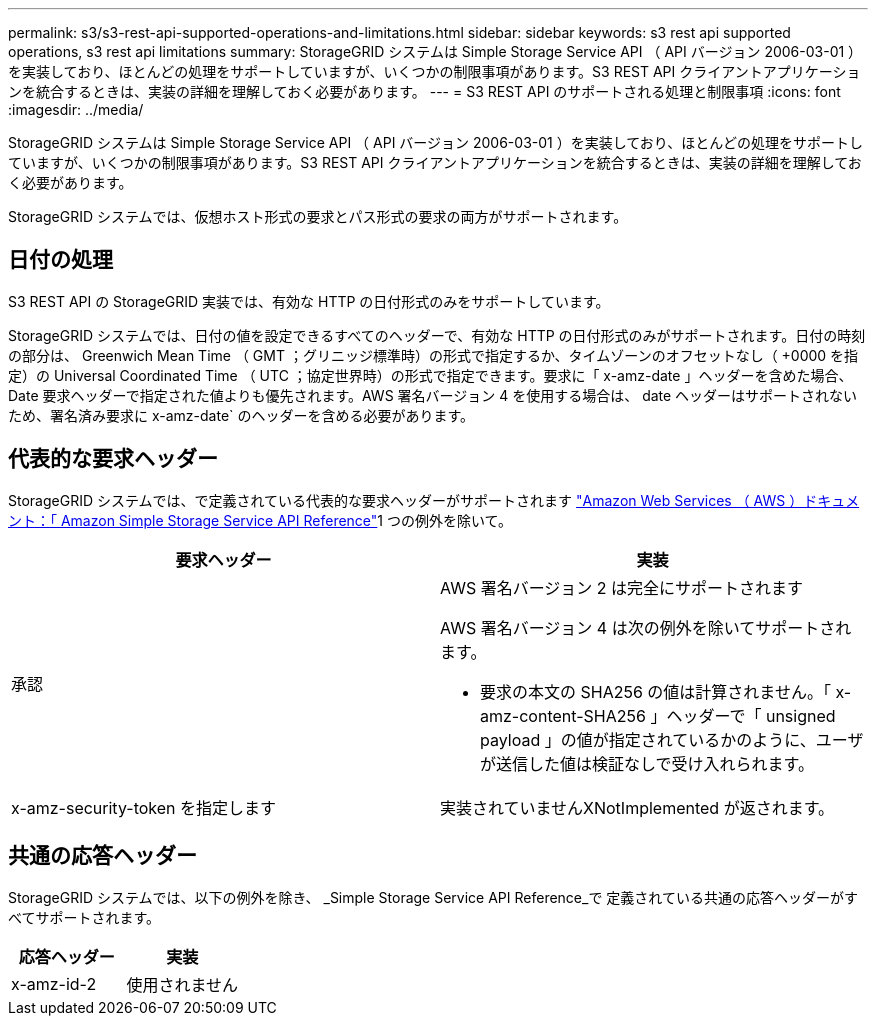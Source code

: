 ---
permalink: s3/s3-rest-api-supported-operations-and-limitations.html 
sidebar: sidebar 
keywords: s3 rest api supported operations, s3 rest api limitations 
summary: StorageGRID システムは Simple Storage Service API （ API バージョン 2006-03-01 ）を実装しており、ほとんどの処理をサポートしていますが、いくつかの制限事項があります。S3 REST API クライアントアプリケーションを統合するときは、実装の詳細を理解しておく必要があります。 
---
= S3 REST API のサポートされる処理と制限事項
:icons: font
:imagesdir: ../media/


[role="lead"]
StorageGRID システムは Simple Storage Service API （ API バージョン 2006-03-01 ）を実装しており、ほとんどの処理をサポートしていますが、いくつかの制限事項があります。S3 REST API クライアントアプリケーションを統合するときは、実装の詳細を理解しておく必要があります。

StorageGRID システムでは、仮想ホスト形式の要求とパス形式の要求の両方がサポートされます。



== 日付の処理

S3 REST API の StorageGRID 実装では、有効な HTTP の日付形式のみをサポートしています。

StorageGRID システムでは、日付の値を設定できるすべてのヘッダーで、有効な HTTP の日付形式のみがサポートされます。日付の時刻の部分は、 Greenwich Mean Time （ GMT ；グリニッジ標準時）の形式で指定するか、タイムゾーンのオフセットなし（ +0000 を指定）の Universal Coordinated Time （ UTC ；協定世界時）の形式で指定できます。要求に「 x-amz-date 」ヘッダーを含めた場合、 Date 要求ヘッダーで指定された値よりも優先されます。AWS 署名バージョン 4 を使用する場合は、 date ヘッダーはサポートされないため、署名済み要求に x-amz-date` のヘッダーを含める必要があります。



== 代表的な要求ヘッダー

StorageGRID システムでは、で定義されている代表的な要求ヘッダーがサポートされます http://docs.aws.amazon.com/AmazonS3/latest/API/Welcome.html["Amazon Web Services （ AWS ）ドキュメント：「 Amazon Simple Storage Service API Reference"^]1 つの例外を除いて。

|===
| 要求ヘッダー | 実装 


 a| 
承認
 a| 
AWS 署名バージョン 2 は完全にサポートされます

AWS 署名バージョン 4 は次の例外を除いてサポートされます。

* 要求の本文の SHA256 の値は計算されません。「 x-amz-content-SHA256 」ヘッダーで「 unsigned payload 」の値が指定されているかのように、ユーザが送信した値は検証なしで受け入れられます。




 a| 
x-amz-security-token を指定します
 a| 
実装されていませんXNotImplemented が返されます。

|===


== 共通の応答ヘッダー

StorageGRID システムでは、以下の例外を除き、 _Simple Storage Service API Reference_で 定義されている共通の応答ヘッダーがすべてサポートされます。

|===
| 応答ヘッダー | 実装 


 a| 
x-amz-id-2
 a| 
使用されません

|===